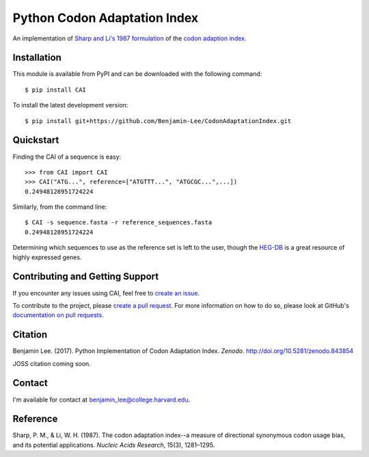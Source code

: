 Python Codon Adaptation Index
=============================
|DOI| |Docs| |Travis| |CodeFactor| |PyPI|

An implementation of `Sharp and Li's 1987
formulation <https://www.ncbi.nlm.nih.gov/pmc/articles/PMC340524/pdf/nar00247-0410.pdf>`_
of the `codon adaption index
<https://en.wikipedia.org/wiki/Codon_Adaptation_Index>`_.

Installation
------------

This module is available from PyPI and can be downloaded with the following command::

	$ pip install CAI

To install the latest development version::

	$ pip install git+https://github.com/Benjamin-Lee/CodonAdaptationIndex.git

.. _quickstart:

Quickstart
----------

Finding the CAI of a sequence is easy::

	>>> from CAI import CAI
	>>> CAI("ATG...", reference=["ATGTTT...", "ATGCGC...",...])
	0.24948128951724224

Similarly, from the command line::

	$ CAI -s sequence.fasta -r reference_sequences.fasta
	0.24948128951724224

Determining which sequences to use as the reference set is left to the user,
though the `HEG-DB <http://genomes.urv.cat/HEG-DB/>`_ is a great resource of
highly expressed genes.

Contributing and Getting Support
--------------------------------

If you encounter any issues using CAI, feel free to `create an issue
<https://github.com/Benjamin-Lee/CodonAdaptationIndex/issues>`_.

To contribute to the project, please `create a pull request
<https://github.com/Benjamin-Lee/CodonAdaptationIndex/pulls>`_. For more
information on how to do so, please look at GitHub's `documentation on pull
requests <https://help.github.com/articles/about-pull-requests>`_. 

Citation
--------

Benjamin Lee. (2017). Python Implementation of Codon Adaptation Index. *Zenodo*.
`http://doi.org/10.5281/zenodo.843854 <http://doi.org/10.5281/zenodo.843854>`_

JOSS citation coming soon.

Contact
-------

I'm available for contact at
`benjamin_lee@college.harvard.edu <mailto:benjamin_lee@college.harvard.edu>`_.

Reference
---------

Sharp, P. M., & Li, W. H. (1987). The codon adaptation index--a measure of
directional synonymous codon usage bias, and its potential applications.
*Nucleic Acids Research*, 15(3), 1281–1295.

.. |DOI| image:: http://joss.theoj.org/papers/8adf6bd9fd6391d5343d15ea0b6b6525/status.svg
	:target: http://joss.theoj.org/papers/8adf6bd9fd6391d5343d15ea0b6b6525

.. |Docs| image:: https://readthedocs.org/projects/cai/badge/?version=latest
	:target: https://cai.readthedocs.io/en/latest/?badge=latest
	:alt: Documentation Status

.. |Travis| image:: https://travis-ci.org/Benjamin-Lee/CodonAdaptationIndex.svg?branch=master
	:target: https://travis-ci.org/Benjamin-Lee/CodonAdaptationIndex

.. |CodeFactor| image:: https://www.codefactor.io/repository/github/benjamin-lee/codonadaptationindex/badge/master
	:target: https://www.codefactor.io/repository/github/benjamin-lee/codonadaptationindex/overview/master

.. |PyPI| image:: https://img.shields.io/pypi/v/CAI.svg
	:target: https://pypi.org/project/CAI/
